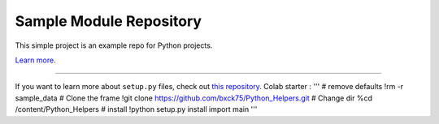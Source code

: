 Sample Module Repository
========================

This simple project is an example repo for Python projects.

`Learn more <http://www.kennethreitz.org/essays/repository-structure-and-python>`_.

---------------

If you want to learn more about ``setup.py`` files, check out `this repository <https://github.com/kennethreitz/setup.py>`_.
Colab starter :
'''
# remove defaults
!rm -r sample_data
# Clone the frame
!git clone https://github.com/bxck75/Python_Helpers.git
# Change dir
%cd /content/Python_Helpers
# install
!python setup.py install
import main
'''
